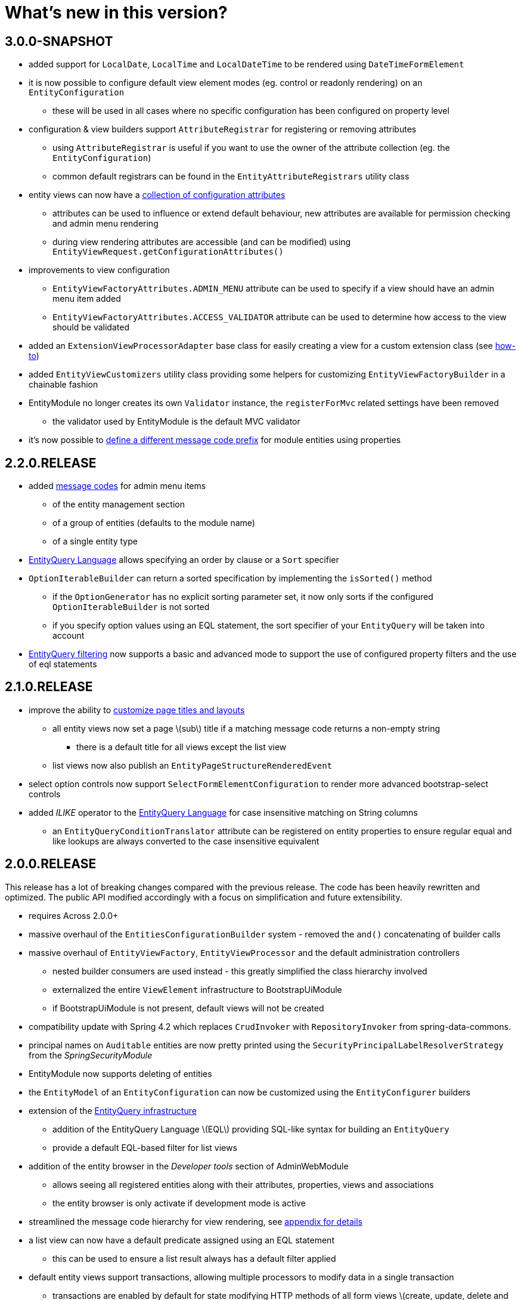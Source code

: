 = What's new in this version?
:chapter-number: 0

== 3.0.0-SNAPSHOT

* added support for `LocalDate`, `LocalTime` and `LocalDateTime` to be rendered using `DateTimeFormElement`
* it is now possible to configure default view element modes (eg. control or readonly rendering) on an `EntityConfiguration`
** these will be used in all cases where no specific configuration has been configured on property level
* configuration & view builders support `AttributeRegistrar` for registering or removing attributes
** using `AttributeRegistrar` is useful if you want to use the owner of the attribute collection (eg. the `EntityConfiguration`)
** common default registrars can be found in the `EntityAttributeRegistrars` utility class
* entity views can now have a <<appendix-entity-view-factory-attributes,collection of configuration attributes>>
** attributes can be used to influence or extend default behaviour, new attributes are available for permission checking and admin menu rendering
** during view rendering attributes are accessible (and can be modified) using `EntityViewRequest.getConfigurationAttributes()`
* improvements to view configuration
** `EntityViewFactoryAttributes.ADMIN_MENU` attribute can be used to specify if a view should have an admin menu item added
** `EntityViewFactoryAttributes.ACCESS_VALIDATOR` attribute can be used to determine how access to the view should be validated
* added an `ExtensionViewProcessorAdapter` base class for easily creating a view for a custom extension class (see <<howto-extension-form,how-to>>)
* added `EntityViewCustomizers` utility class providing some helpers for customizing `EntityViewFactoryBuilder` in a chainable fashion
* EntityModule no longer creates its own `Validator` instance, the `registerForMvc` related settings have been removed
** the validator used by EntityModule is the default MVC validator
* it's now possible to <<customizing-message-code-prefix,define a different message code prefix>> for module entities using properties

== 2.2.0.RELEASE

* added <<message-codes,message codes>> for admin menu items
** of the entity management section
** of a group of entities (defaults to the module name)
** of a single entity type
* <<entity-query-language-eql,EntityQuery Language>> allows specifying an order by clause or a `Sort` specifier
* `OptionIterableBuilder` can return a sorted specification by implementing the `isSorted()` method
** if the `OptionGenerator` has no explicit sorting parameter set, it now only sorts if the configured `OptionIterableBuilder` is not sorted
** if you specify option values using an EQL statement, the sort specifier of your `EntityQuery` will be taken into account
* <<entity-query-filtering-on-list-view,EntityQuery filtering>> now supports a basic and advanced mode to support the use of configured property filters and the use of eql statements

== 2.1.0.RELEASE

* improve the ability to <<customizing-generated-entity-views,customize page titles and layouts>>
** all entity views now set a page \(sub\) title if a matching message code returns a non-empty string
*** there is a default title for all views except the list view
** list views now also publish an `EntityPageStructureRenderedEvent`
* select option controls now support `SelectFormElementConfiguration` to render more advanced bootstrap-select controls
* added _ILIKE_ operator to the <<entity-query-language-eql,EntityQuery Language>> for case insensitive matching on String columns
** an `EntityQueryConditionTranslator` attribute can be registered on entity properties to ensure regular equal and like lookups are always converted to the case insensitive equivalent

== 2.0.0.RELEASE

This release has a lot of breaking changes compared with the previous release.  
The code has been heavily rewritten and optimized.  
The public API modified accordingly with a focus on simplification and future extensibility.

* requires Across 2.0.0+
* massive overhaul of the `EntitiesConfigurationBuilder` system - removed the `and()` concatenating of builder calls
* massive overhaul of `EntityViewFactory`, `EntityViewProcessor` and the default administration controllers
** nested builder consumers are used instead - this greatly simplified the class hierarchy involved
** externalized the entire `ViewElement` infrastructure to BootstrapUiModule
** if BootstrapUiModule is not present, default views will not be created
* compatibility update with Spring 4.2 which replaces `CrudInvoker` with `RepositoryInvoker` from spring-data-commons.
* principal names on `Auditable` entities are now pretty printed using the `SecurityPrincipalLabelResolverStrategy` from the _SpringSecurityModule_
* EntityModule now supports deleting of entities
* the `EntityModel` of an `EntityConfiguration` can now be customized using the `EntityConfigurer` builders
* extension of the <<entity-query-infrastructure,EntityQuery infrastructure>>
** addition of the EntityQuery Language \(EQL\) providing SQL-like syntax for building an `EntityQuery`
** provide a default EQL-based filter for list views
* addition of the entity browser in the _Developer tools_ section of AdminWebModule
** allows seeing all registered entities along with their attributes, properties, views and associations
** the entity browser is only activate if development mode is active
* streamlined the message code hierarchy for view rendering, see <<message-codes,appendix for details>>
* a list view can now have a default predicate assigned using an EQL statement
** this can be used to ensure a list result always has a default filter applied
* default entity views support transactions, allowing multiple processors to modify data in a single transaction
** transactions are enabled by default for state modifying HTTP methods of all form views \(create, update, delete and custom form views\)
* option controls \(select, multi-checkbox\) can be easily customized through a number of attributes
** making it easier to specify the option values that can be selected



